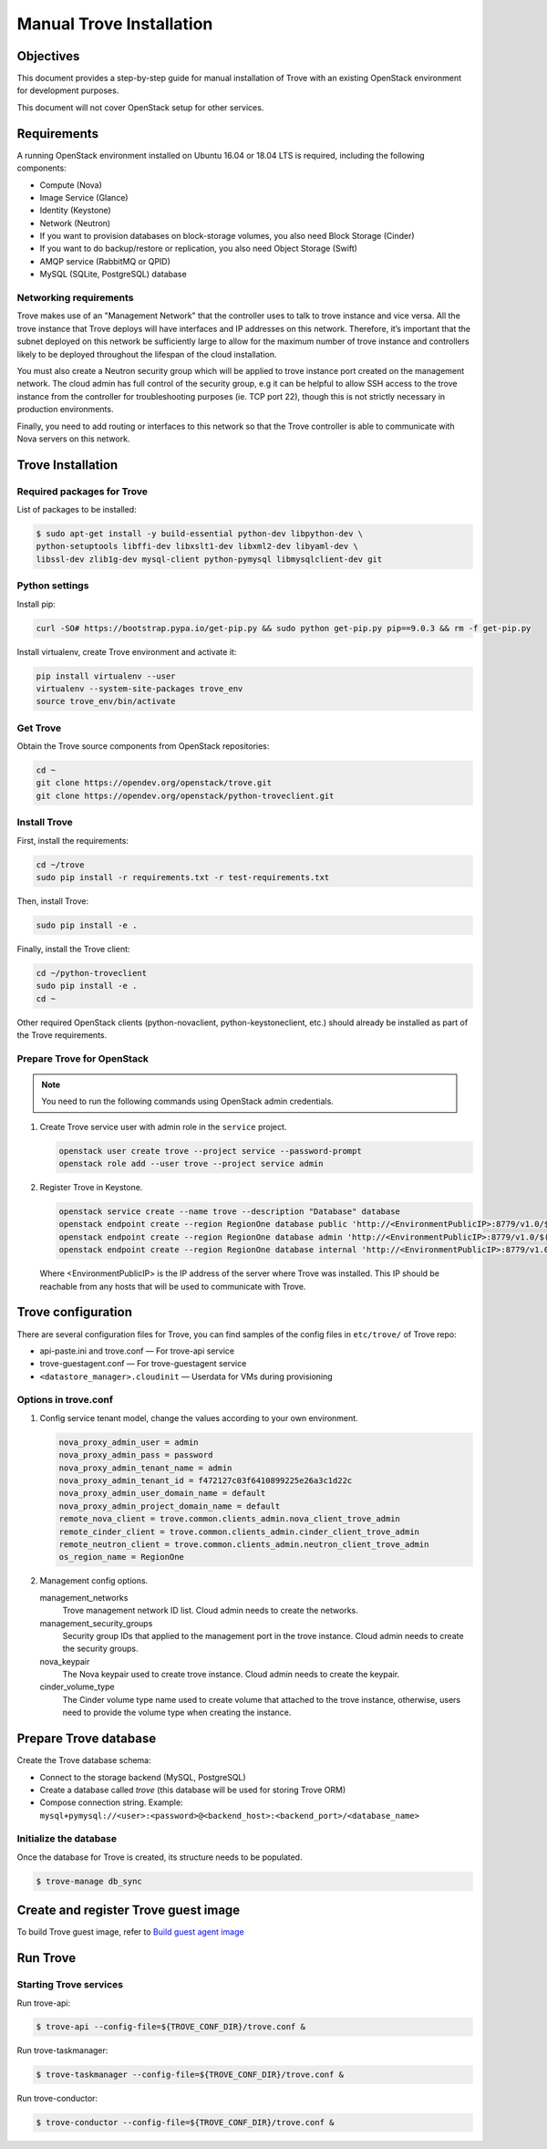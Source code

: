 .. _install-manual:

Manual Trove Installation
=========================

Objectives
~~~~~~~~~~

This document provides a step-by-step guide for manual installation of Trove
with an existing OpenStack environment for development purposes.

This document will not cover OpenStack setup for other services.

Requirements
~~~~~~~~~~~~

A running OpenStack environment installed on Ubuntu 16.04 or 18.04 LTS is
required, including the following components:

- Compute (Nova)
- Image Service (Glance)
- Identity (Keystone)
- Network (Neutron)
- If you want to provision databases on block-storage volumes, you also need
  Block Storage (Cinder)
- If you want to do backup/restore or replication, you also need Object Storage
  (Swift)
- AMQP service (RabbitMQ or QPID)
- MySQL (SQLite, PostgreSQL) database

Networking requirements
-----------------------

Trove makes use of an "Management Network" that the controller uses to talk to
trove instance and vice versa. All the trove instance that Trove deploys will
have interfaces and IP addresses on this network. Therefore, it’s important
that the subnet deployed on this network be sufficiently large to allow for the
maximum number of trove instance and controllers likely to be deployed
throughout the lifespan of the cloud installation.

You must also create a Neutron security group which will be applied to trove
instance port created on the management network. The cloud admin has full
control of the security group, e.g it can be helpful to allow SSH access to the
trove instance from the controller for troubleshooting purposes (ie. TCP port
22), though this is not strictly necessary in production environments.

Finally, you need to add routing or interfaces to this network so that the
Trove controller is able to communicate with Nova servers on this network.

Trove Installation
~~~~~~~~~~~~~~~~~~

Required packages for Trove
---------------------------

List of packages to be installed:

.. code-block:: bash

    $ sudo apt-get install -y build-essential python-dev libpython-dev \
    python-setuptools libffi-dev libxslt1-dev libxml2-dev libyaml-dev \
    libssl-dev zlib1g-dev mysql-client python-pymysql libmysqlclient-dev git

Python settings
---------------

Install pip:

.. code-block:: bash

    curl -SO# https://bootstrap.pypa.io/get-pip.py && sudo python get-pip.py pip==9.0.3 && rm -f get-pip.py

Install virtualenv, create Trove environment and activate it:

.. code-block:: bash

    pip install virtualenv --user
    virtualenv --system-site-packages trove_env
    source trove_env/bin/activate

Get Trove
---------

Obtain the Trove source components from OpenStack repositories:

.. code-block:: bash

    cd ~
    git clone https://opendev.org/openstack/trove.git
    git clone https://opendev.org/openstack/python-troveclient.git


Install Trove
-------------

First, install the requirements:

.. code-block:: bash

    cd ~/trove
    sudo pip install -r requirements.txt -r test-requirements.txt

Then, install Trove:

.. code-block:: bash

    sudo pip install -e .

Finally, install the Trove client:

.. code-block:: bash

    cd ~/python-troveclient
    sudo pip install -e .
    cd ~

Other required OpenStack clients (python-novaclient, python-keystoneclient,
etc.) should already be installed as part of the Trove requirements.

Prepare Trove for OpenStack
---------------------------

.. note::

    You need to run the following commands using OpenStack admin credentials.

#.  Create Trove service user with admin role in the ``service`` project.

    .. code-block:: bash

        openstack user create trove --project service --password-prompt
        openstack role add --user trove --project service admin

#.  Register Trove in Keystone.

    .. code-block:: bash

        openstack service create --name trove --description "Database" database
        openstack endpoint create --region RegionOne database public 'http://<EnvironmentPublicIP>:8779/v1.0/$(tenant_id)s'
        openstack endpoint create --region RegionOne database admin 'http://<EnvironmentPublicIP>:8779/v1.0/$(tenant_id)s'
        openstack endpoint create --region RegionOne database internal 'http://<EnvironmentPublicIP>:8779/v1.0/$(tenant_id)s'

    Where <EnvironmentPublicIP> is the IP address of the server where Trove was
    installed. This IP should be reachable from any hosts that will be used to
    communicate with Trove.

Trove configuration
~~~~~~~~~~~~~~~~~~~

There are several configuration files for Trove, you can find samples of the
config files in ``etc/trove/`` of Trove repo:

- api-paste.ini and trove.conf — For trove-api service
- trove-guestagent.conf — For trove-guestagent service
- ``<datastore_manager>.cloudinit`` — Userdata for VMs during provisioning

Options in trove.conf
---------------------

#.  Config service tenant model, change the values according to your own
    environment.

    .. code-block:: ini

        nova_proxy_admin_user = admin
        nova_proxy_admin_pass = password
        nova_proxy_admin_tenant_name = admin
        nova_proxy_admin_tenant_id = f472127c03f6410899225e26a3c1d22c
        nova_proxy_admin_user_domain_name = default
        nova_proxy_admin_project_domain_name = default
        remote_nova_client = trove.common.clients_admin.nova_client_trove_admin
        remote_cinder_client = trove.common.clients_admin.cinder_client_trove_admin
        remote_neutron_client = trove.common.clients_admin.neutron_client_trove_admin
        os_region_name = RegionOne

#.  Management config options.

    management_networks
      Trove management network ID list. Cloud admin needs to create the
      networks.

    management_security_groups
      Security group IDs that applied to the management port in the trove
      instance. Cloud admin needs to create the security groups.

    nova_keypair
      The Nova keypair used to create trove instance. Cloud admin needs to
      create the keypair.

    cinder_volume_type
      The Cinder volume type name used to create volume that attached to the
      trove instance, otherwise, users need to provide the volume type when
      creating the instance.

Prepare Trove database
~~~~~~~~~~~~~~~~~~~~~~

Create the Trove database schema:

- Connect to the storage backend (MySQL, PostgreSQL)
- Create a database called `trove` (this database will be used for storing
  Trove ORM)
- Compose connection string. Example:
  ``mysql+pymysql://<user>:<password>@<backend_host>:<backend_port>/<database_name>``

Initialize the database
-----------------------

Once the database for Trove is created, its structure needs to be populated.

.. code-block:: bash

    $ trove-manage db_sync

Create and register Trove guest image
~~~~~~~~~~~~~~~~~~~~~~~~~~~~~~~~~~~~~

To build Trove guest image, refer to
`Build guest agent image <https://docs.openstack.org/trove/latest/admin/trovestack.html#build-guest-agent-image>`_

Run Trove
~~~~~~~~~

Starting Trove services
-----------------------

Run trove-api:

.. code-block:: bash

    $ trove-api --config-file=${TROVE_CONF_DIR}/trove.conf &

Run trove-taskmanager:

.. code-block:: bash

    $ trove-taskmanager --config-file=${TROVE_CONF_DIR}/trove.conf &

Run trove-conductor:

.. code-block:: bash

   $ trove-conductor --config-file=${TROVE_CONF_DIR}/trove.conf &
